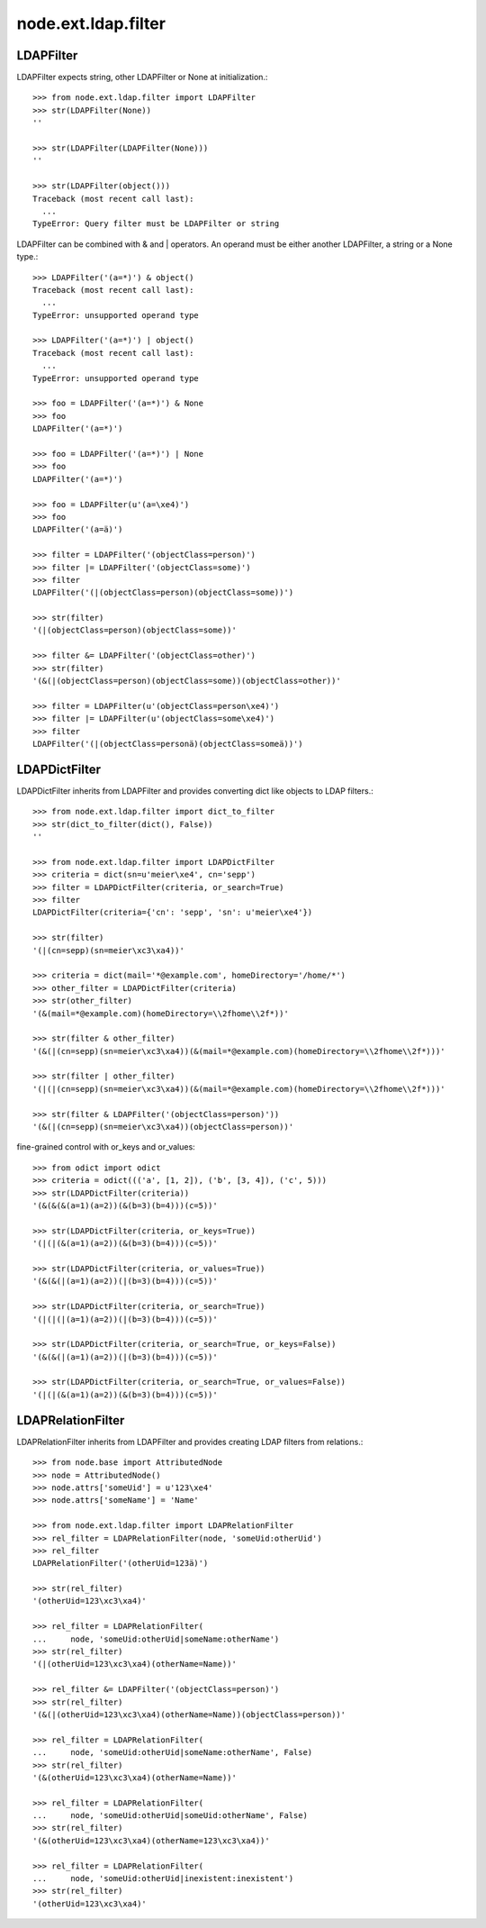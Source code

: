 node.ext.ldap.filter
====================

LDAPFilter
----------

LDAPFilter expects string, other LDAPFilter or None at initialization.:: 

    >>> from node.ext.ldap.filter import LDAPFilter
    >>> str(LDAPFilter(None))
    ''
    
    >>> str(LDAPFilter(LDAPFilter(None)))
    ''
    
    >>> str(LDAPFilter(object()))
    Traceback (most recent call last):
      ...
    TypeError: Query filter must be LDAPFilter or string

LDAPFilter can be combined with & and | operators. An operand must be either
another LDAPFilter, a string or a None type.::

    >>> LDAPFilter('(a=*)') & object()
    Traceback (most recent call last):
      ...
    TypeError: unsupported operand type
    
    >>> LDAPFilter('(a=*)') | object()
    Traceback (most recent call last):
      ...
    TypeError: unsupported operand type
    
    >>> foo = LDAPFilter('(a=*)') & None
    >>> foo
    LDAPFilter('(a=*)')
    
    >>> foo = LDAPFilter('(a=*)') | None
    >>> foo
    LDAPFilter('(a=*)')
    
    >>> foo = LDAPFilter(u'(a=\xe4)')
    >>> foo
    LDAPFilter('(a=ä)')
    
    >>> filter = LDAPFilter('(objectClass=person)')
    >>> filter |= LDAPFilter('(objectClass=some)')
    >>> filter
    LDAPFilter('(|(objectClass=person)(objectClass=some))')
    
    >>> str(filter)
    '(|(objectClass=person)(objectClass=some))'
    
    >>> filter &= LDAPFilter('(objectClass=other)')
    >>> str(filter)
    '(&(|(objectClass=person)(objectClass=some))(objectClass=other))'
    
    >>> filter = LDAPFilter(u'(objectClass=person\xe4)')
    >>> filter |= LDAPFilter(u'(objectClass=some\xe4)')
    >>> filter
    LDAPFilter('(|(objectClass=personä)(objectClass=someä))')


LDAPDictFilter
--------------

LDAPDictFilter inherits from LDAPFilter and provides converting dict like
objects to LDAP filters.::

    >>> from node.ext.ldap.filter import dict_to_filter
    >>> str(dict_to_filter(dict(), False))
    ''
    
    >>> from node.ext.ldap.filter import LDAPDictFilter
    >>> criteria = dict(sn=u'meier\xe4', cn='sepp')
    >>> filter = LDAPDictFilter(criteria, or_search=True)
    >>> filter
    LDAPDictFilter(criteria={'cn': 'sepp', 'sn': u'meier\xe4'})
    
    >>> str(filter)
    '(|(cn=sepp)(sn=meier\xc3\xa4))'
    
    >>> criteria = dict(mail='*@example.com', homeDirectory='/home/*')
    >>> other_filter = LDAPDictFilter(criteria)
    >>> str(other_filter)
    '(&(mail=*@example.com)(homeDirectory=\\2fhome\\2f*))'
    
    >>> str(filter & other_filter)
    '(&(|(cn=sepp)(sn=meier\xc3\xa4))(&(mail=*@example.com)(homeDirectory=\\2fhome\\2f*)))'
    
    >>> str(filter | other_filter)
    '(|(|(cn=sepp)(sn=meier\xc3\xa4))(&(mail=*@example.com)(homeDirectory=\\2fhome\\2f*)))'
    
    >>> str(filter & LDAPFilter('(objectClass=person)'))
    '(&(|(cn=sepp)(sn=meier\xc3\xa4))(objectClass=person))'

fine-grained control with or_keys and or_values::

    >>> from odict import odict
    >>> criteria = odict((('a', [1, 2]), ('b', [3, 4]), ('c', 5)))
    >>> str(LDAPDictFilter(criteria))
    '(&(&(&(a=1)(a=2))(&(b=3)(b=4)))(c=5))'

    >>> str(LDAPDictFilter(criteria, or_keys=True))
    '(|(|(&(a=1)(a=2))(&(b=3)(b=4)))(c=5))'

    >>> str(LDAPDictFilter(criteria, or_values=True))
    '(&(&(|(a=1)(a=2))(|(b=3)(b=4)))(c=5))'

    >>> str(LDAPDictFilter(criteria, or_search=True))
    '(|(|(|(a=1)(a=2))(|(b=3)(b=4)))(c=5))'

    >>> str(LDAPDictFilter(criteria, or_search=True, or_keys=False))
    '(&(&(|(a=1)(a=2))(|(b=3)(b=4)))(c=5))'

    >>> str(LDAPDictFilter(criteria, or_search=True, or_values=False))
    '(|(|(&(a=1)(a=2))(&(b=3)(b=4)))(c=5))'


LDAPRelationFilter
------------------

LDAPRelationFilter inherits from LDAPFilter and provides creating LDAP filters
from relations.::

    >>> from node.base import AttributedNode
    >>> node = AttributedNode()
    >>> node.attrs['someUid'] = u'123\xe4'
    >>> node.attrs['someName'] = 'Name'
    
    >>> from node.ext.ldap.filter import LDAPRelationFilter
    >>> rel_filter = LDAPRelationFilter(node, 'someUid:otherUid')
    >>> rel_filter
    LDAPRelationFilter('(otherUid=123ä)')
    
    >>> str(rel_filter)
    '(otherUid=123\xc3\xa4)'
    
    >>> rel_filter = LDAPRelationFilter(
    ...     node, 'someUid:otherUid|someName:otherName')
    >>> str(rel_filter)
    '(|(otherUid=123\xc3\xa4)(otherName=Name))'
    
    >>> rel_filter &= LDAPFilter('(objectClass=person)')
    >>> str(rel_filter)
    '(&(|(otherUid=123\xc3\xa4)(otherName=Name))(objectClass=person))'
    
    >>> rel_filter = LDAPRelationFilter(
    ...     node, 'someUid:otherUid|someName:otherName', False)
    >>> str(rel_filter)
    '(&(otherUid=123\xc3\xa4)(otherName=Name))'
    
    >>> rel_filter = LDAPRelationFilter(
    ...     node, 'someUid:otherUid|someUid:otherName', False)
    >>> str(rel_filter)
    '(&(otherUid=123\xc3\xa4)(otherName=123\xc3\xa4))'
    
    >>> rel_filter = LDAPRelationFilter(
    ...     node, 'someUid:otherUid|inexistent:inexistent')
    >>> str(rel_filter)
    '(otherUid=123\xc3\xa4)'
